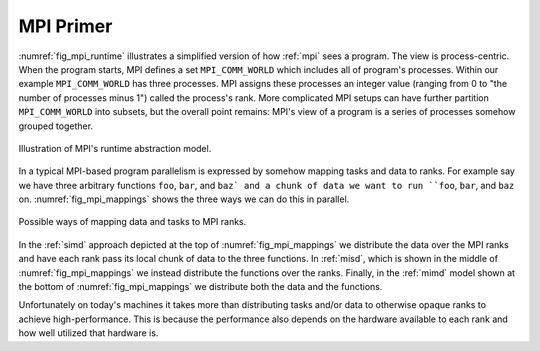 .. Copyright 2023 NWChemEx-Project
..
.. Licensed under the Apache License, Version 2.0 (the "License");
.. you may not use this file except in compliance with the License.
.. You may obtain a copy of the License at
..
.. http://www.apache.org/licenses/LICENSE-2.0
..
.. Unless required by applicable law or agreed to in writing, software
.. distributed under the License is distributed on an "AS IS" BASIS,
.. WITHOUT WARRANTIES OR CONDITIONS OF ANY KIND, either express or implied.
.. See the License for the specific language governing permissions and
.. limitations under the License.

##########
MPI Primer
##########

:numref:`fig_mpi_runtime` illustrates a simplified version of how :ref:`mpi`
sees a program. The view is process-centric. When the program starts, MPI
defines a
set ``MPI_COMM_WORLD`` which includes all of program's processes. Within our
example ``MPI_COMM_WORLD`` has three processes. MPI assigns these processes an
integer value (ranging from 0 to "the number of processes minus 1") called the
process's rank. More complicated MPI setups can have further partition
``MPI_COMM_WORLD`` into subsets, but the overall point remains: MPI's view of
a program is a series of processes somehow grouped together.

.. _fig_mpi_runtime:

.. figure:: assets/mpi.png
   :align: center

   Illustration of MPI's runtime abstraction model.

In a typical MPI-based program parallelism is expressed by somehow mapping tasks
and data to ranks. For example say we have three arbitrary functions ``foo``,
``bar``, and ``baz` and a chunk of data we want to run ``foo``, ``bar``, and
``baz`` on. :numref:`fig_mpi_mappings` shows the three ways we can do this in
parallel.

.. _fig_mpi_mappings:

.. figure:: assets/mpi_mappings.png
   :align: center

   Possible ways of mapping data and tasks to MPI ranks.

In the :ref:`simd` approach depicted at the top of :numref:`fig_mpi_mappings` we
distribute the data over the MPI ranks and have each rank pass its local chunk
of data to the three functions. In :ref:`misd`, which is shown in the middle of
:numref:`fig_mpi_mappings` we instead distribute the functions over the ranks.
Finally, in the :ref:`mimd` model shown at the bottom of
:numref:`fig_mpi_mappings` we distribute both the data and the functions.

Unfortunately on today's machines it takes more than distributing tasks and/or
data to otherwise opaque ranks to achieve high-performance. This is because
the performance also depends on the hardware available to each rank and how
well utilized that hardware is.
